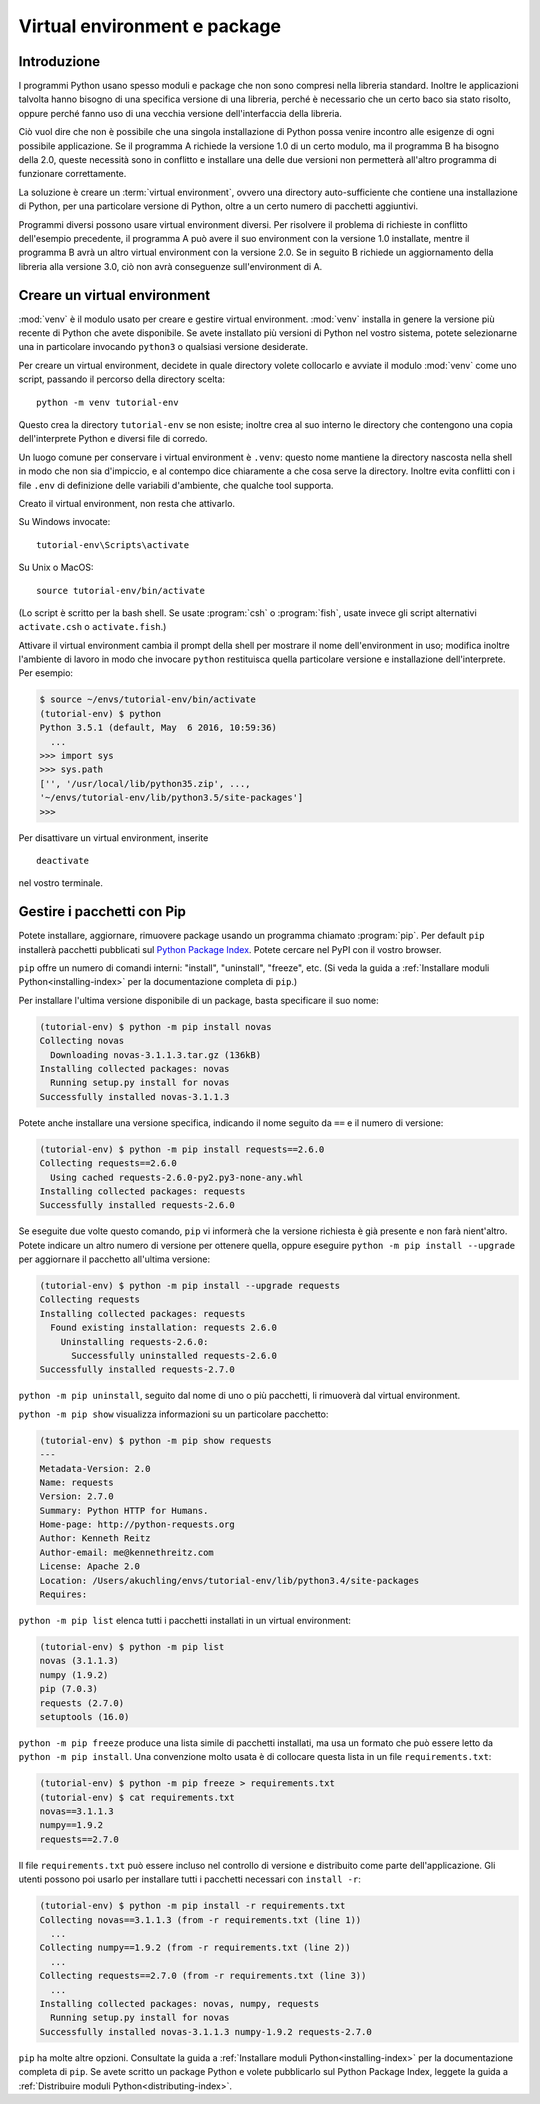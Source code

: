 .. _tut-venv:

*****************************
Virtual environment e package
*****************************

Introduzione
============

I programmi Python usano spesso moduli e package che non sono compresi nella 
libreria standard. Inoltre le applicazioni talvolta hanno bisogno di una 
specifica versione di una libreria, perché è necessario che un certo baco sia 
stato risolto, oppure perché fanno uso di una vecchia versione 
dell'interfaccia della libreria. 

Ciò vuol dire che non è possibile che una singola installazione di Python 
possa venire incontro alle esigenze di ogni possibile applicazione. Se il 
programma A richiede la versione 1.0 di un certo modulo, ma il programma B ha 
bisogno della 2.0, queste necessità sono in conflitto e installare una delle 
due versioni non permetterà all'altro programma di funzionare correttamente.

La soluzione è creare un :term:`virtual environment`, ovvero una directory 
auto-sufficiente che contiene una installazione di Python, per una particolare 
versione di Python, oltre a un certo numero di pacchetti aggiuntivi.

Programmi diversi possono usare virtual environment diversi. Per risolvere il 
problema di richieste in conflitto dell'esempio precedente, il programma A può 
avere il suo environment con la versione 1.0 installate, mentre il programma B 
avrà un altro virtual environment con la versione 2.0. Se in seguito B 
richiede un aggiornamento della libreria alla versione 3.0, ciò non avrà 
conseguenze sull'environment di A. 

Creare un virtual environment
=============================

:mod:`venv` è il modulo usato per creare e gestire virtual environment. 
:mod:`venv` installa in genere la versione più recente di Python che avete 
disponibile. Se avete installato più versioni di Python nel vostro sistema, 
potete selezionarne una in particolare invocando ``python3`` o qualsiasi 
versione desiderate.

Per creare un virtual environment, decidete in quale directory volete 
collocarlo e avviate il modulo :mod:`venv` come uno script, passando il 
percorso della directory scelta::

   python -m venv tutorial-env

Questo crea la directory ``tutorial-env`` se non esiste; inoltre crea al suo 
interno le directory che contengono una copia dell'interprete Python 
e diversi file di corredo.

Un luogo comune per conservare i virtual environment è ``.venv``: questo nome 
mantiene la directory nascosta nella shell in modo che non sia d'impiccio, e 
al contempo dice chiaramente a che cosa serve la directory. Inoltre evita 
conflitti con i file ``.env`` di definizione delle variabili d'ambiente, che 
qualche tool supporta. 

Creato il virtual environment, non resta che attivarlo. 

Su Windows invocate::

  tutorial-env\Scripts\activate

Su Unix o MacOS::

  source tutorial-env/bin/activate

(Lo script è scritto per la bash shell. Se usate :program:`csh` o 
:program:`fish`, usate invece gli script alternativi ``activate.csh`` o 
``activate.fish``.)

Attivare il virtual environment cambia il prompt della shell per mostrare il 
nome dell'environment in uso; modifica inoltre l'ambiente di lavoro in modo 
che invocare ``python`` restituisca quella particolare versione e 
installazione dell'interprete. Per esempio:

.. code-block:: bash

  $ source ~/envs/tutorial-env/bin/activate
  (tutorial-env) $ python
  Python 3.5.1 (default, May  6 2016, 10:59:36)
    ...
  >>> import sys
  >>> sys.path
  ['', '/usr/local/lib/python35.zip', ...,
  '~/envs/tutorial-env/lib/python3.5/site-packages']
  >>>

Per disattivare un virtual environment, inserite ::

  deactivate

nel vostro terminale. 

Gestire i pacchetti con Pip
===========================

Potete installare, aggiornare, rimuovere package usando un programma chiamato 
:program:`pip`.  Per default ``pip`` installerà pacchetti pubblicati sul 
`Python Package Index <https://pypi.org>`_. Potete cercare nel PyPI con il 
vostro browser.

``pip`` offre un numero di comandi interni: "install", "uninstall", 
"freeze", etc.  (Si veda la guida a 
:ref:`Installare moduli Python<installing-index>` per la documentazione 
completa di ``pip``.)

Per installare l'ultima versione disponibile di un package, basta specificare 
il suo nome:

.. code-block:: bash

  (tutorial-env) $ python -m pip install novas
  Collecting novas
    Downloading novas-3.1.1.3.tar.gz (136kB)
  Installing collected packages: novas
    Running setup.py install for novas
  Successfully installed novas-3.1.1.3

Potete anche installare una versione specifica, indicando il nome seguito da 
``==`` e il numero di versione:

.. code-block:: bash

  (tutorial-env) $ python -m pip install requests==2.6.0
  Collecting requests==2.6.0
    Using cached requests-2.6.0-py2.py3-none-any.whl
  Installing collected packages: requests
  Successfully installed requests-2.6.0

Se eseguite due volte questo comando, ``pip`` vi informerà che la versione 
richiesta è già presente e non farà nient'altro. Potete indicare un altro 
numero di versione per ottenere quella, oppure eseguire 
``python -m pip install --upgrade`` per aggiornare il pacchetto all'ultima versione:

.. code-block:: bash

  (tutorial-env) $ python -m pip install --upgrade requests
  Collecting requests
  Installing collected packages: requests
    Found existing installation: requests 2.6.0
      Uninstalling requests-2.6.0:
        Successfully uninstalled requests-2.6.0
  Successfully installed requests-2.7.0

``python -m pip uninstall``, seguito dal nome di uno o più pacchetti, 
li rimuoverà dal virtual environment. 

``python -m pip show`` visualizza informazioni su un particolare pacchetto:

.. code-block:: bash

  (tutorial-env) $ python -m pip show requests
  ---
  Metadata-Version: 2.0
  Name: requests
  Version: 2.7.0
  Summary: Python HTTP for Humans.
  Home-page: http://python-requests.org
  Author: Kenneth Reitz
  Author-email: me@kennethreitz.com
  License: Apache 2.0
  Location: /Users/akuchling/envs/tutorial-env/lib/python3.4/site-packages
  Requires:

``python -m pip list`` elenca tutti i pacchetti installati 
in un virtual environment:

.. code-block:: bash

  (tutorial-env) $ python -m pip list
  novas (3.1.1.3)
  numpy (1.9.2)
  pip (7.0.3)
  requests (2.7.0)
  setuptools (16.0)

``python -m pip freeze`` produce una lista simile di pacchetti installati, 
ma usa un formato che può essere letto da ``python -m pip install``. 
Una convenzione molto usata è di collocare questa lista in un file 
``requirements.txt``:

.. code-block:: bash

  (tutorial-env) $ python -m pip freeze > requirements.txt
  (tutorial-env) $ cat requirements.txt
  novas==3.1.1.3
  numpy==1.9.2
  requests==2.7.0

Il file ``requirements.txt`` può essere incluso nel controllo di versione e 
distribuito come parte dell'applicazione. Gli utenti possono poi usarlo per 
installare tutti i pacchetti necessari con ``install -r``:

.. code-block:: bash

  (tutorial-env) $ python -m pip install -r requirements.txt
  Collecting novas==3.1.1.3 (from -r requirements.txt (line 1))
    ...
  Collecting numpy==1.9.2 (from -r requirements.txt (line 2))
    ...
  Collecting requests==2.7.0 (from -r requirements.txt (line 3))
    ...
  Installing collected packages: novas, numpy, requests
    Running setup.py install for novas
  Successfully installed novas-3.1.1.3 numpy-1.9.2 requests-2.7.0

``pip`` ha molte altre opzioni. Consultate la guida a :ref:`Installare moduli 
Python<installing-index>` per la documentazione completa di ``pip``.  Se avete 
scritto un package Python e volete pubblicarlo sul Python Package Index, 
leggete la guida a :ref:`Distribuire moduli Python<distributing-index>`.

